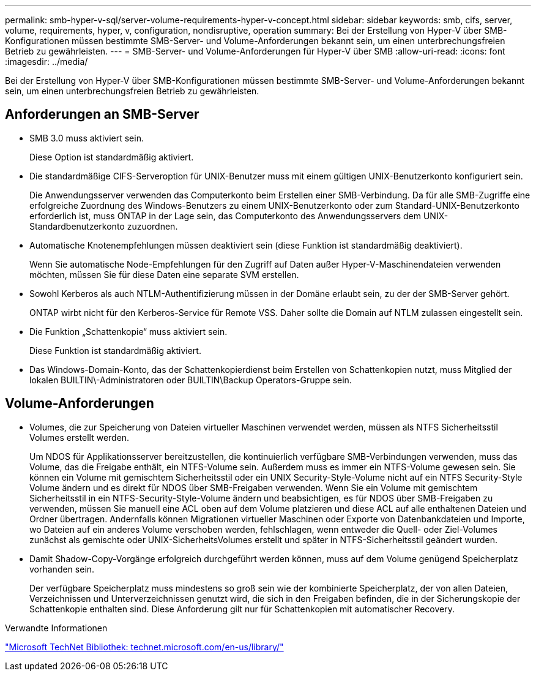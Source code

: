 ---
permalink: smb-hyper-v-sql/server-volume-requirements-hyper-v-concept.html 
sidebar: sidebar 
keywords: smb, cifs, server, volume, requirements, hyper, v, configuration, nondisruptive, operation 
summary: Bei der Erstellung von Hyper-V über SMB-Konfigurationen müssen bestimmte SMB-Server- und Volume-Anforderungen bekannt sein, um einen unterbrechungsfreien Betrieb zu gewährleisten. 
---
= SMB-Server- und Volume-Anforderungen für Hyper-V über SMB
:allow-uri-read: 
:icons: font
:imagesdir: ../media/


[role="lead"]
Bei der Erstellung von Hyper-V über SMB-Konfigurationen müssen bestimmte SMB-Server- und Volume-Anforderungen bekannt sein, um einen unterbrechungsfreien Betrieb zu gewährleisten.



== Anforderungen an SMB-Server

* SMB 3.0 muss aktiviert sein.
+
Diese Option ist standardmäßig aktiviert.

* Die standardmäßige CIFS-Serveroption für UNIX-Benutzer muss mit einem gültigen UNIX-Benutzerkonto konfiguriert sein.
+
Die Anwendungsserver verwenden das Computerkonto beim Erstellen einer SMB-Verbindung. Da für alle SMB-Zugriffe eine erfolgreiche Zuordnung des Windows-Benutzers zu einem UNIX-Benutzerkonto oder zum Standard-UNIX-Benutzerkonto erforderlich ist, muss ONTAP in der Lage sein, das Computerkonto des Anwendungsservers dem UNIX-Standardbenutzerkonto zuzuordnen.

* Automatische Knotenempfehlungen müssen deaktiviert sein (diese Funktion ist standardmäßig deaktiviert).
+
Wenn Sie automatische Node-Empfehlungen für den Zugriff auf Daten außer Hyper-V-Maschinendateien verwenden möchten, müssen Sie für diese Daten eine separate SVM erstellen.

* Sowohl Kerberos als auch NTLM-Authentifizierung müssen in der Domäne erlaubt sein, zu der der SMB-Server gehört.
+
ONTAP wirbt nicht für den Kerberos-Service für Remote VSS. Daher sollte die Domain auf NTLM zulassen eingestellt sein.

* Die Funktion „Schattenkopie“ muss aktiviert sein.
+
Diese Funktion ist standardmäßig aktiviert.

* Das Windows-Domain-Konto, das der Schattenkopierdienst beim Erstellen von Schattenkopien nutzt, muss Mitglied der lokalen BUILTIN\-Administratoren oder BUILTIN\Backup Operators-Gruppe sein.




== Volume-Anforderungen

* Volumes, die zur Speicherung von Dateien virtueller Maschinen verwendet werden, müssen als NTFS Sicherheitsstil Volumes erstellt werden.
+
Um NDOS für Applikationsserver bereitzustellen, die kontinuierlich verfügbare SMB-Verbindungen verwenden, muss das Volume, das die Freigabe enthält, ein NTFS-Volume sein. Außerdem muss es immer ein NTFS-Volume gewesen sein. Sie können ein Volume mit gemischtem Sicherheitsstil oder ein UNIX Security-Style-Volume nicht auf ein NTFS Security-Style Volume ändern und es direkt für NDOS über SMB-Freigaben verwenden. Wenn Sie ein Volume mit gemischtem Sicherheitsstil in ein NTFS-Security-Style-Volume ändern und beabsichtigen, es für NDOS über SMB-Freigaben zu verwenden, müssen Sie manuell eine ACL oben auf dem Volume platzieren und diese ACL auf alle enthaltenen Dateien und Ordner übertragen. Andernfalls können Migrationen virtueller Maschinen oder Exporte von Datenbankdateien und Importe, wo Dateien auf ein anderes Volume verschoben werden, fehlschlagen, wenn entweder die Quell- oder Ziel-Volumes zunächst als gemischte oder UNIX-SicherheitsVolumes erstellt und später in NTFS-Sicherheitsstil geändert wurden.

* Damit Shadow-Copy-Vorgänge erfolgreich durchgeführt werden können, muss auf dem Volume genügend Speicherplatz vorhanden sein.
+
Der verfügbare Speicherplatz muss mindestens so groß sein wie der kombinierte Speicherplatz, der von allen Dateien, Verzeichnissen und Unterverzeichnissen genutzt wird, die sich in den Freigaben befinden, die in der Sicherungskopie der Schattenkopie enthalten sind. Diese Anforderung gilt nur für Schattenkopien mit automatischer Recovery.



.Verwandte Informationen
http://technet.microsoft.com/en-us/library/["Microsoft TechNet Bibliothek: technet.microsoft.com/en-us/library/"]
